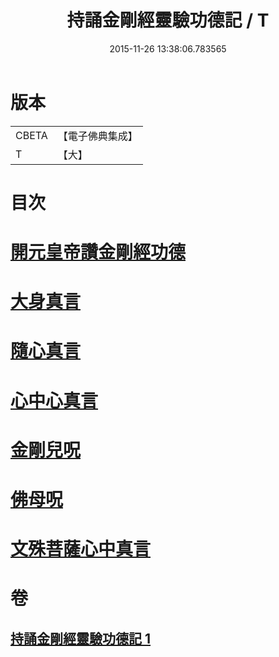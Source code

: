 #+TITLE: 持誦金剛經靈驗功德記 / T
#+DATE: 2015-11-26 13:38:06.783565
* 版本
 |     CBETA|【電子佛典集成】|
 |         T|【大】     |

* 目次
* [[file:KR6c0115_001.txt::0159a27][開元皇帝讚金剛經功德]]
* [[file:KR6c0115_001.txt::0159c29][大身真言]]
* [[file:KR6c0115_001.txt::0160a4][隨心真言]]
* [[file:KR6c0115_001.txt::0160a7][心中心真言]]
* [[file:KR6c0115_001.txt::0160a8][金剛兒呪]]
* [[file:KR6c0115_001.txt::0160a10][佛母呪]]
* [[file:KR6c0115_001.txt::0160a12][文殊菩薩心中真言]]
* 卷
** [[file:KR6c0115_001.txt][持誦金剛經靈驗功德記 1]]
